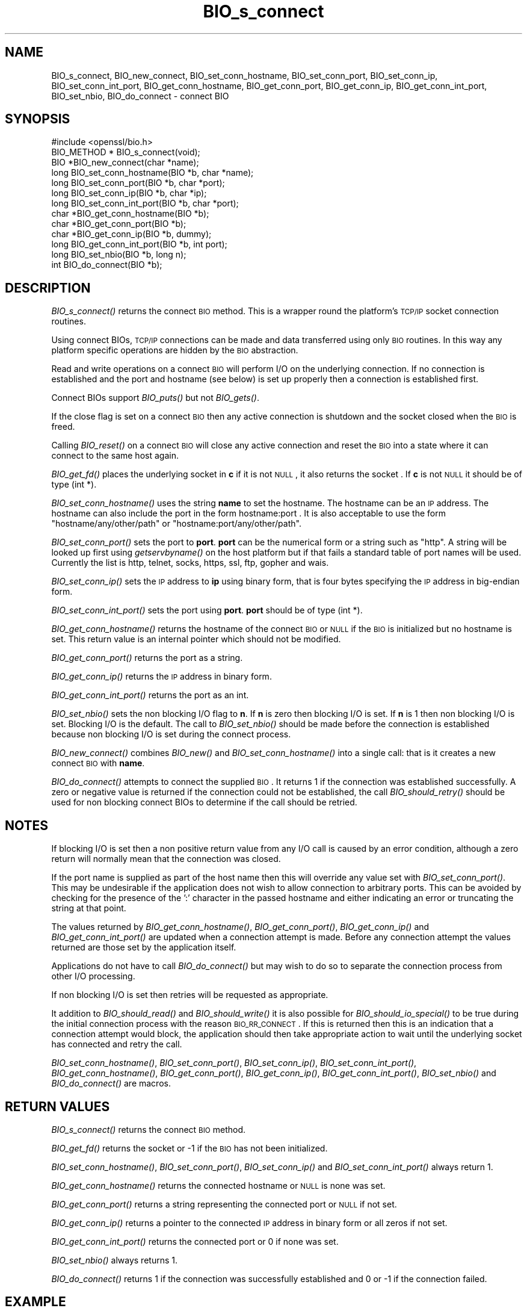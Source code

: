 .\" Automatically generated by Pod::Man 2.22 (Pod::Simple 3.13)
.\"
.\" Standard preamble:
.\" ========================================================================
.de Sp \" Vertical space (when we can't use .PP)
.if t .sp .5v
.if n .sp
..
.de Vb \" Begin verbatim text
.ft CW
.nf
.ne \\$1
..
.de Ve \" End verbatim text
.ft R
.fi
..
.\" Set up some character translations and predefined strings.  \*(-- will
.\" give an unbreakable dash, \*(PI will give pi, \*(L" will give a left
.\" double quote, and \*(R" will give a right double quote.  \*(C+ will
.\" give a nicer C++.  Capital omega is used to do unbreakable dashes and
.\" therefore won't be available.  \*(C` and \*(C' expand to `' in nroff,
.\" nothing in troff, for use with C<>.
.tr \(*W-
.ds C+ C\v'-.1v'\h'-1p'\s-2+\h'-1p'+\s0\v'.1v'\h'-1p'
.ie n \{\
.    ds -- \(*W-
.    ds PI pi
.    if (\n(.H=4u)&(1m=24u) .ds -- \(*W\h'-12u'\(*W\h'-12u'-\" diablo 10 pitch
.    if (\n(.H=4u)&(1m=20u) .ds -- \(*W\h'-12u'\(*W\h'-8u'-\"  diablo 12 pitch
.    ds L" ""
.    ds R" ""
.    ds C` ""
.    ds C' ""
'br\}
.el\{\
.    ds -- \|\(em\|
.    ds PI \(*p
.    ds L" ``
.    ds R" ''
'br\}
.\"
.\" Escape single quotes in literal strings from groff's Unicode transform.
.ie \n(.g .ds Aq \(aq
.el       .ds Aq '
.\"
.\" If the F register is turned on, we'll generate index entries on stderr for
.\" titles (.TH), headers (.SH), subsections (.SS), items (.Ip), and index
.\" entries marked with X<> in POD.  Of course, you'll have to process the
.\" output yourself in some meaningful fashion.
.ie \nF \{\
.    de IX
.    tm Index:\\$1\t\\n%\t"\\$2"
..
.    nr % 0
.    rr F
.\}
.el \{\
.    de IX
..
.\}
.\"
.\" Accent mark definitions (@(#)ms.acc 1.5 88/02/08 SMI; from UCB 4.2).
.\" Fear.  Run.  Save yourself.  No user-serviceable parts.
.    \" fudge factors for nroff and troff
.if n \{\
.    ds #H 0
.    ds #V .8m
.    ds #F .3m
.    ds #[ \f1
.    ds #] \fP
.\}
.if t \{\
.    ds #H ((1u-(\\\\n(.fu%2u))*.13m)
.    ds #V .6m
.    ds #F 0
.    ds #[ \&
.    ds #] \&
.\}
.    \" simple accents for nroff and troff
.if n \{\
.    ds ' \&
.    ds ` \&
.    ds ^ \&
.    ds , \&
.    ds ~ ~
.    ds /
.\}
.if t \{\
.    ds ' \\k:\h'-(\\n(.wu*8/10-\*(#H)'\'\h"|\\n:u"
.    ds ` \\k:\h'-(\\n(.wu*8/10-\*(#H)'\`\h'|\\n:u'
.    ds ^ \\k:\h'-(\\n(.wu*10/11-\*(#H)'^\h'|\\n:u'
.    ds , \\k:\h'-(\\n(.wu*8/10)',\h'|\\n:u'
.    ds ~ \\k:\h'-(\\n(.wu-\*(#H-.1m)'~\h'|\\n:u'
.    ds / \\k:\h'-(\\n(.wu*8/10-\*(#H)'\z\(sl\h'|\\n:u'
.\}
.    \" troff and (daisy-wheel) nroff accents
.ds : \\k:\h'-(\\n(.wu*8/10-\*(#H+.1m+\*(#F)'\v'-\*(#V'\z.\h'.2m+\*(#F'.\h'|\\n:u'\v'\*(#V'
.ds 8 \h'\*(#H'\(*b\h'-\*(#H'
.ds o \\k:\h'-(\\n(.wu+\w'\(de'u-\*(#H)/2u'\v'-.3n'\*(#[\z\(de\v'.3n'\h'|\\n:u'\*(#]
.ds d- \h'\*(#H'\(pd\h'-\w'~'u'\v'-.25m'\f2\(hy\fP\v'.25m'\h'-\*(#H'
.ds D- D\\k:\h'-\w'D'u'\v'-.11m'\z\(hy\v'.11m'\h'|\\n:u'
.ds th \*(#[\v'.3m'\s+1I\s-1\v'-.3m'\h'-(\w'I'u*2/3)'\s-1o\s+1\*(#]
.ds Th \*(#[\s+2I\s-2\h'-\w'I'u*3/5'\v'-.3m'o\v'.3m'\*(#]
.ds ae a\h'-(\w'a'u*4/10)'e
.ds Ae A\h'-(\w'A'u*4/10)'E
.    \" corrections for vroff
.if v .ds ~ \\k:\h'-(\\n(.wu*9/10-\*(#H)'\s-2\u~\d\s+2\h'|\\n:u'
.if v .ds ^ \\k:\h'-(\\n(.wu*10/11-\*(#H)'\v'-.4m'^\v'.4m'\h'|\\n:u'
.    \" for low resolution devices (crt and lpr)
.if \n(.H>23 .if \n(.V>19 \
\{\
.    ds : e
.    ds 8 ss
.    ds o a
.    ds d- d\h'-1'\(ga
.    ds D- D\h'-1'\(hy
.    ds th \o'bp'
.    ds Th \o'LP'
.    ds ae ae
.    ds Ae AE
.\}
.rm #[ #] #H #V #F C
.\" ========================================================================
.\"
.IX Title "BIO_s_connect 3"
.TH BIO_s_connect 3 "2015-12-03" "1.0.2e" "OpenSSL"
.\" For nroff, turn off justification.  Always turn off hyphenation; it makes
.\" way too many mistakes in technical documents.
.if n .ad l
.nh
.SH "NAME"
BIO_s_connect, BIO_new_connect, BIO_set_conn_hostname, BIO_set_conn_port,
BIO_set_conn_ip, BIO_set_conn_int_port, BIO_get_conn_hostname,
BIO_get_conn_port, BIO_get_conn_ip, BIO_get_conn_int_port,
BIO_set_nbio, BIO_do_connect \- connect BIO
.SH "SYNOPSIS"
.IX Header "SYNOPSIS"
.Vb 1
\& #include <openssl/bio.h>
\&
\& BIO_METHOD * BIO_s_connect(void);
\&
\& BIO *BIO_new_connect(char *name);
\&
\& long BIO_set_conn_hostname(BIO *b, char *name);
\& long BIO_set_conn_port(BIO *b, char *port);
\& long BIO_set_conn_ip(BIO *b, char *ip);
\& long BIO_set_conn_int_port(BIO *b, char *port);
\& char *BIO_get_conn_hostname(BIO *b);
\& char *BIO_get_conn_port(BIO *b);
\& char *BIO_get_conn_ip(BIO *b, dummy);
\& long BIO_get_conn_int_port(BIO *b, int port);
\&
\& long BIO_set_nbio(BIO *b, long n);
\&
\& int BIO_do_connect(BIO *b);
.Ve
.SH "DESCRIPTION"
.IX Header "DESCRIPTION"
\&\fIBIO_s_connect()\fR returns the connect \s-1BIO\s0 method. This is a wrapper
round the platform's \s-1TCP/IP\s0 socket connection routines.
.PP
Using connect BIOs, \s-1TCP/IP\s0 connections can be made and data
transferred using only \s-1BIO\s0 routines. In this way any platform
specific operations are hidden by the \s-1BIO\s0 abstraction.
.PP
Read and write operations on a connect \s-1BIO\s0 will perform I/O
on the underlying connection. If no connection is established
and the port and hostname (see below) is set up properly then
a connection is established first.
.PP
Connect BIOs support \fIBIO_puts()\fR but not \fIBIO_gets()\fR.
.PP
If the close flag is set on a connect \s-1BIO\s0 then any active
connection is shutdown and the socket closed when the \s-1BIO\s0
is freed.
.PP
Calling \fIBIO_reset()\fR on a connect \s-1BIO\s0 will close any active
connection and reset the \s-1BIO\s0 into a state where it can connect
to the same host again.
.PP
\&\fIBIO_get_fd()\fR places the underlying socket in \fBc\fR if it is not \s-1NULL\s0,
it also returns the socket . If \fBc\fR is not \s-1NULL\s0 it should be of
type (int *).
.PP
\&\fIBIO_set_conn_hostname()\fR uses the string \fBname\fR to set the hostname.
The hostname can be an \s-1IP\s0 address. The hostname can also include the
port in the form hostname:port . It is also acceptable to use the
form \*(L"hostname/any/other/path\*(R" or \*(L"hostname:port/any/other/path\*(R".
.PP
\&\fIBIO_set_conn_port()\fR sets the port to \fBport\fR. \fBport\fR can be the
numerical form or a string such as \*(L"http\*(R". A string will be looked
up first using \fIgetservbyname()\fR on the host platform but if that
fails a standard table of port names will be used. Currently the
list is http, telnet, socks, https, ssl, ftp, gopher and wais.
.PP
\&\fIBIO_set_conn_ip()\fR sets the \s-1IP\s0 address to \fBip\fR using binary form,
that is four bytes specifying the \s-1IP\s0 address in big-endian form.
.PP
\&\fIBIO_set_conn_int_port()\fR sets the port using \fBport\fR. \fBport\fR should
be of type (int *).
.PP
\&\fIBIO_get_conn_hostname()\fR returns the hostname of the connect \s-1BIO\s0 or
\&\s-1NULL\s0 if the \s-1BIO\s0 is initialized but no hostname is set.
This return value is an internal pointer which should not be modified.
.PP
\&\fIBIO_get_conn_port()\fR returns the port as a string.
.PP
\&\fIBIO_get_conn_ip()\fR returns the \s-1IP\s0 address in binary form.
.PP
\&\fIBIO_get_conn_int_port()\fR returns the port as an int.
.PP
\&\fIBIO_set_nbio()\fR sets the non blocking I/O flag to \fBn\fR. If \fBn\fR is
zero then blocking I/O is set. If \fBn\fR is 1 then non blocking I/O
is set. Blocking I/O is the default. The call to \fIBIO_set_nbio()\fR
should be made before the connection is established because 
non blocking I/O is set during the connect process.
.PP
\&\fIBIO_new_connect()\fR combines \fIBIO_new()\fR and \fIBIO_set_conn_hostname()\fR into
a single call: that is it creates a new connect \s-1BIO\s0 with \fBname\fR.
.PP
\&\fIBIO_do_connect()\fR attempts to connect the supplied \s-1BIO\s0. It returns 1
if the connection was established successfully. A zero or negative
value is returned if the connection could not be established, the
call \fIBIO_should_retry()\fR should be used for non blocking connect BIOs
to determine if the call should be retried.
.SH "NOTES"
.IX Header "NOTES"
If blocking I/O is set then a non positive return value from any
I/O call is caused by an error condition, although a zero return
will normally mean that the connection was closed.
.PP
If the port name is supplied as part of the host name then this will
override any value set with \fIBIO_set_conn_port()\fR. This may be undesirable
if the application does not wish to allow connection to arbitrary
ports. This can be avoided by checking for the presence of the ':'
character in the passed hostname and either indicating an error or
truncating the string at that point.
.PP
The values returned by \fIBIO_get_conn_hostname()\fR, \fIBIO_get_conn_port()\fR,
\&\fIBIO_get_conn_ip()\fR and \fIBIO_get_conn_int_port()\fR are updated when a
connection attempt is made. Before any connection attempt the values
returned are those set by the application itself.
.PP
Applications do not have to call \fIBIO_do_connect()\fR but may wish to do
so to separate the connection process from other I/O processing.
.PP
If non blocking I/O is set then retries will be requested as appropriate.
.PP
It addition to \fIBIO_should_read()\fR and \fIBIO_should_write()\fR it is also
possible for \fIBIO_should_io_special()\fR to be true during the initial
connection process with the reason \s-1BIO_RR_CONNECT\s0. If this is returned
then this is an indication that a connection attempt would block,
the application should then take appropriate action to wait until
the underlying socket has connected and retry the call.
.PP
\&\fIBIO_set_conn_hostname()\fR, \fIBIO_set_conn_port()\fR, \fIBIO_set_conn_ip()\fR,
\&\fIBIO_set_conn_int_port()\fR, \fIBIO_get_conn_hostname()\fR, \fIBIO_get_conn_port()\fR,
\&\fIBIO_get_conn_ip()\fR, \fIBIO_get_conn_int_port()\fR, \fIBIO_set_nbio()\fR and
\&\fIBIO_do_connect()\fR are macros.
.SH "RETURN VALUES"
.IX Header "RETURN VALUES"
\&\fIBIO_s_connect()\fR returns the connect \s-1BIO\s0 method.
.PP
\&\fIBIO_get_fd()\fR returns the socket or \-1 if the \s-1BIO\s0 has not
been initialized.
.PP
\&\fIBIO_set_conn_hostname()\fR, \fIBIO_set_conn_port()\fR, \fIBIO_set_conn_ip()\fR and
\&\fIBIO_set_conn_int_port()\fR always return 1.
.PP
\&\fIBIO_get_conn_hostname()\fR returns the connected hostname or \s-1NULL\s0 is
none was set.
.PP
\&\fIBIO_get_conn_port()\fR returns a string representing the connected
port or \s-1NULL\s0 if not set.
.PP
\&\fIBIO_get_conn_ip()\fR returns a pointer to the connected \s-1IP\s0 address in
binary form or all zeros if not set.
.PP
\&\fIBIO_get_conn_int_port()\fR returns the connected port or 0 if none was
set.
.PP
\&\fIBIO_set_nbio()\fR always returns 1.
.PP
\&\fIBIO_do_connect()\fR returns 1 if the connection was successfully
established and 0 or \-1 if the connection failed.
.SH "EXAMPLE"
.IX Header "EXAMPLE"
This is example connects to a webserver on the local host and attempts
to retrieve a page and copy the result to standard output.
.PP
.Vb 10
\& BIO *cbio, *out;
\& int len;
\& char tmpbuf[1024];
\& ERR_load_crypto_strings();
\& cbio = BIO_new_connect("localhost:http");
\& out = BIO_new_fp(stdout, BIO_NOCLOSE);
\& if(BIO_do_connect(cbio) <= 0) {
\&        fprintf(stderr, "Error connecting to server\en");
\&        ERR_print_errors_fp(stderr);
\&        /* whatever ... */
\&        }
\& BIO_puts(cbio, "GET / HTTP/1.0\en\en");
\& for(;;) {      
\&        len = BIO_read(cbio, tmpbuf, 1024);
\&        if(len <= 0) break;
\&        BIO_write(out, tmpbuf, len);
\& }
\& BIO_free(cbio);
\& BIO_free(out);
.Ve
.SH "SEE ALSO"
.IX Header "SEE ALSO"
\&\s-1TBA\s0
